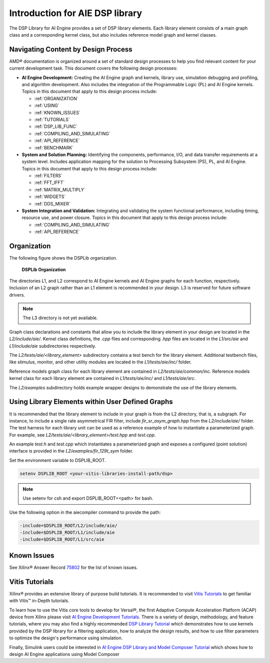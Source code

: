 ..
   Copyright 2022 Xilinx, Inc.

   Licensed under the Apache License, Version 2.0 (the "License");
   you may not use this file except in compliance with the License.
   You may obtain a copy of the License at

       http://www.apache.org/licenses/LICENSE-2.0

   Unless required by applicable law or agreed to in writing, software
   distributed under the License is distributed on an "AS IS" BASIS,
   WITHOUT WARRANTIES OR CONDITIONS OF ANY KIND, either express or implied.
   See the License for the specific language governing permissions and
   limitations under the License.

.. _INTRODUCTION:

********************************
Introduction for AIE DSP library
********************************

The DSP Library for AI Engine provides a set of DSP library elements. Each library element consists of a main graph class and a corresponding kernel class, but also includes reference model graph and kernel classes.

====================================
Navigating Content by Design Process
====================================

AMD |reg| documentation is organized around a set of standard design processes to help you find relevant content for your current development task. This document covers the following design processes:

-  **AI Engine Development:** Creating the AI Engine graph and kernels, library use, simulation debugging and profiling, and algorithm development. Also includes the integration of the Programmable Logic (PL) and AI Engine kernels. Topics in this document that apply to this design process include:

   -  :ref:`ORGANIZATION`

   -  :ref:`USING`

   -  :ref:`KNOWN_ISSUES`

   -  :ref:`TUTORIALS`

   -  :ref:`DSP_LIB_FUNC`

   -  :ref:`COMPILING_AND_SIMULATING`

   -  :ref:`API_REFERENCE`

   -  :ref:`BENCHMARK`


-  **System and Solution Planning:** Identifying the components, performance, I/O, and data transfer requirements at a system level. Includes application mapping for the solution to Processing Subsystem (PS), PL, and AI Engine. Topics in this document that apply to this design process include:

   -  :ref:`FILTERS`

   -  :ref:`FFT_IFFT`

   -  :ref:`MATRIX_MULTIPLY`

   -  :ref:`WIDGETS`

   -  :ref:`DDS_MIXER`

-  **System Integration and Validation:** Integrating and validating the system functional performance, including timing, resource use, and power closure. Topics in this document that apply to this design process include:

   -  :ref:`COMPILING_AND_SIMULATING`

   -  :ref:`API_REFERENCE`

.. _ORGANIZATION:

============
Organization
============

The following figure shows the DSPLib organization.

.. _FIGURE_DSP_ORG:
.. figure:: ./media/X24061-Page-1.svg

   **DSPLib Organization**


The directories L1, and L2 correspond to AI Engine kernels and AI Engine graphs for each function, respectively. Inclusion of an L2 graph rather than an L1 element is recommended in your design. L3 is reserved for future software drivers.

.. note:: The L3 directory is not yet available.

Graph class declarations and constants that allow you to include the library element in your design are located in the `L2/include/aie/`. Kernel class definitions, the `.cpp` files and corresponding `.hpp` files are located in the `L1/src/aie` and `L1/include/aie` subdirectories respectively.

The `L2/tests/aie/<library_element>` subdirectory contains a test bench for the library element. Additional testbench files, like stimulus, monitor, and other utility modules are located in the `L1/tests/aie/inc/` folder.

Reference models graph class for each library element are contained in `L2/tests/aie/common/inc`. Reference models kernel class for each library element are contained in `L1/tests/aie/inc/` and `L1/tests/aie/src`.

The `L2/examples` subdirectory holds example wrapper designs to demonstrate the use of the library elements.

.. _USING:

=================================================
Using Library Elements within User Defined Graphs
=================================================

It is recommended that the library element to include in your graph is from the L2 directory, that is, a subgraph. For instance, to include a single rate asymmetrical FIR filter, include `fir_sr_asym_graph.hpp` from the `L2/include/aie/` folder. The test harness for each library unit can be used as a reference example of how to instantiate a parameterized graph. For example, see `L2/tests/aie/<library_element>/test.hpp` and `test.cpp`.

An example `test.h` and `test.cpp` which instantiates a parameterized graph and exposes a configured (point solution) interface is provided in the `L2/examples/fir_129t_sym` folder.

Set the environment variable to DSPLIB_ROOT.

.. code-block::

    setenv DSPLIB_ROOT <your-vitis-libraries-install-path/dsp>

.. note:: Use setenv for csh and export DSPLIB_ROOT=<path> for bash.

Use the following option in the aiecompiler command to provide the path:

.. code-block::

    -include=$DSPLIB_ROOT/L2/include/aie/
    -include=$DSPLIB_ROOT/L1/include/aie
    -include=$DSPLIB_ROOT/L1/src/aie

.. _KNOWN_ISSUES:

============
Known Issues
============

See Xilinx |reg| Answer Record `75802 <https://www.xilinx.com/support/answers/75802.html>`__ for the list of known issues.


.. _TUTORIALS:

========================
Vitis Tutorials
========================

Xilinx |reg| provides an extensive library of purpose build tutorials. It is recommended to visit `Vitis Tutorials <https://github.com/Xilinx/Vitis-Tutorials>`__ to get familiar with Vitis |trade| in-Depth tutorials.

To learn how to use the Vitis core tools to develop for Versal |reg|, the first Adaptive Compute Acceleration Platform (ACAP) device from Xilinx please visit `AI Engine Development Tutorials <https://github.com/Xilinx/Vitis-Tutorials/tree/HEAD/AI_Engine_Development>`__. There is a variety of design, methodology, and feature tutorials, where you may also find a highly recommended `DSP Library Tutorial <https://github.com/Xilinx/Vitis-Tutorials/tree/HEAD/AI_Engine_Development/Feature_Tutorials/08-dsp-library>`__
which demonstrates how to use kernels provided by the DSP library for a filtering application, how to analyze the design results, and how to use filter parameters to optimize the design's performance using simulation.

Finally, Simulink users could be interested in `AI Engine DSP Library and Model Composer Tutorial <https://github.com/Xilinx/Vitis-Tutorials/tree/HEAD/AI_Engine_Development/Feature_Tutorials/10-aie-dsp-lib-model-composer>`__ which shows how to design AI Engine applications using Model Composer


.. |trade|  unicode:: U+02122 .. TRADEMARK SIGN
   :ltrim:
.. |reg|    unicode:: U+000AE .. REGISTERED TRADEMARK SIGN
   :ltrim:


